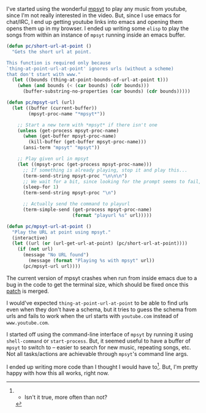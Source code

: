 #+BEGIN_COMMENT
.. title: Playing music using mpsyt from Emacs
.. slug: playing-music-using-mpsyt-from-emacs
.. date: 2015-04-20 23:47:18 UTC+05:30
.. tags: blag, emacs, mpsyt, python
.. category:
.. link:
.. description:
.. type: text
#+END_COMMENT


I've started using the wonderful [[https://github.com/np1/mps-youtube/][mpsyt]] to play any music from youtube, since
I'm not really interested in the video.  But, since I use emacs for chat/IRC, I
end up getting youtube links into emacs and opening them opens them up in my
browser. I ended up writing some ~elisp~ to play the songs from within an
instance of ~mpsyt~ running inside an emacs buffer.

#+BEGIN_SRC emacs-lisp
  (defun pc/short-url-at-point ()
    "Gets the short url at point.

  This function is required only because
  `thing-at-point-url-at-point' ignores urls (without a scheme)
  that don't start with www."
    (let ((bounds (thing-at-point-bounds-of-url-at-point t)))
      (when (and bounds (< (car bounds) (cdr bounds)))
        (buffer-substring-no-properties (car bounds) (cdr bounds)))))

  (defun pc/mpsyt-url (url)
    (let ((buffer (current-buffer))
          (mpsyt-proc-name "*mpsyt*"))

      ;; Start a new term with *mpsyt* if there isn't one
      (unless (get-process mpsyt-proc-name)
        (when (get-buffer mpsyt-proc-name)
          (kill-buffer (get-buffer mpsyt-proc-name)))
        (ansi-term "mpsyt" "mpsyt"))

      ;; Play given url in mpsyt
      (let ((mpsyt-proc (get-process mpsyt-proc-name)))
        ;; If something is already playing, stop it and play this...
        (term-send-string mpsyt-proc "\n\n\n")
        ;; We wait for a bit, since looking for the prompt seems to fail, sometimes?
        (sleep-for 1)
        (term-send-string mpsyt-proc "\n")

        ;; Actually send the command to playurl
        (term-simple-send (get-process mpsyt-proc-name)
                          (format "playurl %s" url)))))

  (defun pc/mpsyt-url-at-point ()
    "Play the URL at point using mpsyt."
    (interactive)
    (let ((url (or (url-get-url-at-point) (pc/short-url-at-point))))
      (if (not url)
        (message "No URL found")
          (message (format "Playing %s with mpsyt" url))
        (pc/mpsyt-url url))))

#+END_SRC

The current version of mpsyt crashes when run from inside emacs due to a bug in
the code to get the terminal size, which should be fixed once this [[https://github.com/np1/mps-youtube/pull/247][patch]] is
merged.

I would've expected ~thing-at-point-url-at-point~ to be able to find urls even
when they don't have a schema, but it tries to guess the schema from urls and
fails to work when the url starts with ~youtube.com~ instead of
~www.youtube.com~.

I started off using the command-line interface of ~mpsyt~ by running it using
~shell-command~ or ~start-process~.  But, it seemed useful to have a buffer of
~mpsyt~ to switch to -- easier to search for new music, repeating songs, etc.
Not all tasks/actions are achievable through ~mpsyt~'s command line args.

I ended up writing more code than I thought I would have to[1].  But, I'm
pretty happy with how this all works, right now.


[1] - Isn't it true, more often than not?
